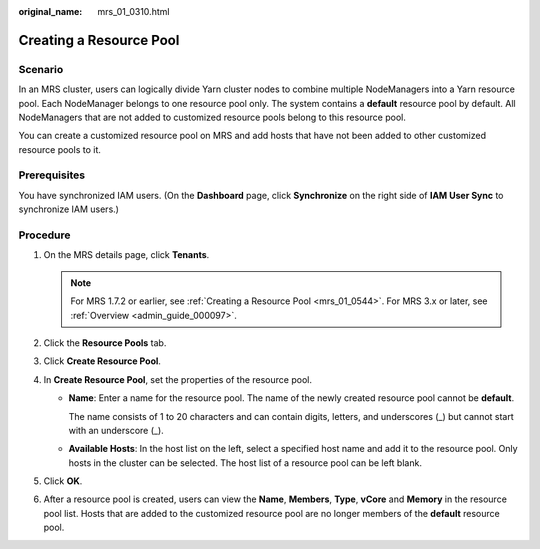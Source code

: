 :original_name: mrs_01_0310.html

.. _mrs_01_0310:

Creating a Resource Pool
========================

Scenario
--------

In an MRS cluster, users can logically divide Yarn cluster nodes to combine multiple NodeManagers into a Yarn resource pool. Each NodeManager belongs to one resource pool only. The system contains a **default** resource pool by default. All NodeManagers that are not added to customized resource pools belong to this resource pool.

You can create a customized resource pool on MRS and add hosts that have not been added to other customized resource pools to it.

Prerequisites
-------------

You have synchronized IAM users. (On the **Dashboard** page, click **Synchronize** on the right side of **IAM User Sync** to synchronize IAM users.)

Procedure
---------

#. On the MRS details page, click **Tenants**.

   .. note::

      For MRS 1.7.2 or earlier, see :ref:`Creating a Resource Pool <mrs_01_0544>`. For MRS 3.x or later, see :ref:`Overview <admin_guide_000097>`.

#. Click the **Resource Pools** tab.
#. Click **Create Resource Pool**.
#. In **Create Resource Pool**, set the properties of the resource pool.

   -  **Name**: Enter a name for the resource pool. The name of the newly created resource pool cannot be **default**.

      The name consists of 1 to 20 characters and can contain digits, letters, and underscores (_) but cannot start with an underscore (_).

   -  **Available Hosts**: In the host list on the left, select a specified host name and add it to the resource pool. Only hosts in the cluster can be selected. The host list of a resource pool can be left blank.

#. Click **OK**.
#. After a resource pool is created, users can view the **Name**, **Members**, **Type**, **vCore** and **Memory** in the resource pool list. Hosts that are added to the customized resource pool are no longer members of the **default** resource pool.
